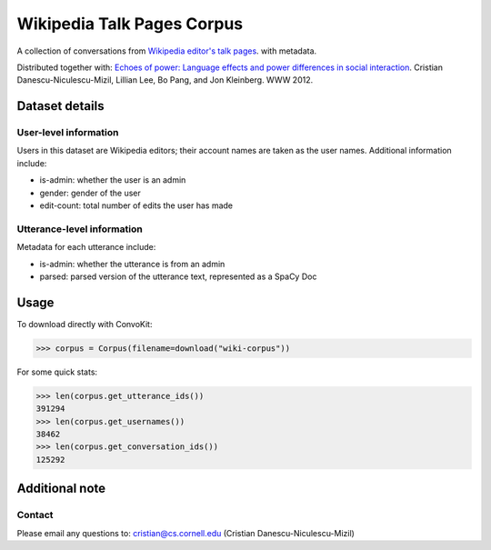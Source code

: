 Wikipedia Talk Pages Corpus
===========================

A collection of conversations from `Wikipedia editor's talk pages <http://en.wikipedia.org/wiki/Wikipedia:Talk_page_guidelines>`_. with metadata. 

Distributed together with: `Echoes of power: Language effects and power differences in social interaction <https://www.cs.cornell.edu/~cristian/Echoes_of_power.html>`_. Cristian Danescu-Niculescu-Mizil, Lillian Lee, Bo Pang, and Jon Kleinberg. WWW 2012.

Dataset details
---------------

User-level information
^^^^^^^^^^^^^^^^^^^^^^

Users in this dataset are Wikipedia editors; their account names are taken as the user names. Additional information include:

* is-admin: whether the user is an admin
* gender: gender of the user
* edit-count: total number of edits the user has made 


Utterance-level information
^^^^^^^^^^^^^^^^^^^^^^^^^^^

Metadata for each utterance include:

* is-admin: whether the utterance is from an admin
* parsed: parsed version of the utterance text, represented as a SpaCy Doc


Usage
-----

To download directly with ConvoKit: 

>>> corpus = Corpus(filename=download("wiki-corpus"))


For some quick stats:

>>> len(corpus.get_utterance_ids()) 
391294
>>> len(corpus.get_usernames())
38462
>>> len(corpus.get_conversation_ids())
125292


Additional note
---------------

Contact
^^^^^^^

Please email any questions to: cristian@cs.cornell.edu (Cristian Danescu-Niculescu-Mizil)








